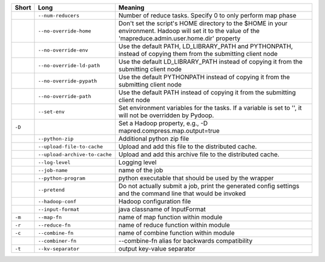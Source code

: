 ..
  Auto-generated by dev_tools/dump_app_params. DO NOT EDIT!
  To update, run:
    dev_tools/dump_app_params --app script -o docs/pydoop_script_options.rst

+--------+-------------------------------+----------------------------------------------------------------------------------------------------------------------------------------------------------+
| Short  | Long                          | Meaning                                                                                                                                                  |
+========+===============================+==========================================================================================================================================================+
|        | ``--num-reducers``            | Number of reduce tasks. Specify 0 to only perform map phase                                                                                              |
+--------+-------------------------------+----------------------------------------------------------------------------------------------------------------------------------------------------------+
|        | ``--no-override-home``        | Don't set the script's HOME directory to the $HOME in your environment.  Hadoop will set it to the value of the 'mapreduce.admin.user.home.dir' property |
+--------+-------------------------------+----------------------------------------------------------------------------------------------------------------------------------------------------------+
|        | ``--no-override-env``         | Use the default PATH, LD_LIBRARY_PATH and PYTHONPATH, instead of copying them from the submitting client node                                            |
+--------+-------------------------------+----------------------------------------------------------------------------------------------------------------------------------------------------------+
|        | ``--no-override-ld-path``     | Use the default LD_LIBRARY_PATH instead of copying it from the submitting client node                                                                    |
+--------+-------------------------------+----------------------------------------------------------------------------------------------------------------------------------------------------------+
|        | ``--no-override-pypath``      | Use the default PYTHONPATH instead of copying it from the submitting client node                                                                         |
+--------+-------------------------------+----------------------------------------------------------------------------------------------------------------------------------------------------------+
|        | ``--no-override-path``        | Use the default PATH instead of copying it from the submitting client node                                                                               |
+--------+-------------------------------+----------------------------------------------------------------------------------------------------------------------------------------------------------+
|        | ``--set-env``                 | Set environment variables for the tasks. If a variable is set to '', it will not be overridden by Pydoop.                                                |
+--------+-------------------------------+----------------------------------------------------------------------------------------------------------------------------------------------------------+
| ``-D`` |                               | Set a Hadoop property, e.g., -D mapred.compress.map.output=true                                                                                          |
+--------+-------------------------------+----------------------------------------------------------------------------------------------------------------------------------------------------------+
|        | ``--python-zip``              | Additional python zip file                                                                                                                               |
+--------+-------------------------------+----------------------------------------------------------------------------------------------------------------------------------------------------------+
|        | ``--upload-file-to-cache``    | Upload and add this file to the distributed cache.                                                                                                       |
+--------+-------------------------------+----------------------------------------------------------------------------------------------------------------------------------------------------------+
|        | ``--upload-archive-to-cache`` | Upload and add this archive file to the distributed cache.                                                                                               |
+--------+-------------------------------+----------------------------------------------------------------------------------------------------------------------------------------------------------+
|        | ``--log-level``               | Logging level                                                                                                                                            |
+--------+-------------------------------+----------------------------------------------------------------------------------------------------------------------------------------------------------+
|        | ``--job-name``                | name of the job                                                                                                                                          |
+--------+-------------------------------+----------------------------------------------------------------------------------------------------------------------------------------------------------+
|        | ``--python-program``          | python executable that should be used by the wrapper                                                                                                     |
+--------+-------------------------------+----------------------------------------------------------------------------------------------------------------------------------------------------------+
|        | ``--pretend``                 | Do not actually submit a job, print the generated config settings and the command line that would be invoked                                             |
+--------+-------------------------------+----------------------------------------------------------------------------------------------------------------------------------------------------------+
|        | ``--hadoop-conf``             | Hadoop configuration file                                                                                                                                |
+--------+-------------------------------+----------------------------------------------------------------------------------------------------------------------------------------------------------+
|        | ``--input-format``            | java classname of InputFormat                                                                                                                            |
+--------+-------------------------------+----------------------------------------------------------------------------------------------------------------------------------------------------------+
| ``-m`` | ``--map-fn``                  | name of map function within module                                                                                                                       |
+--------+-------------------------------+----------------------------------------------------------------------------------------------------------------------------------------------------------+
| ``-r`` | ``--reduce-fn``               | name of reduce function within module                                                                                                                    |
+--------+-------------------------------+----------------------------------------------------------------------------------------------------------------------------------------------------------+
| ``-c`` | ``--combine-fn``              | name of combine function within module                                                                                                                   |
+--------+-------------------------------+----------------------------------------------------------------------------------------------------------------------------------------------------------+
|        | ``--combiner-fn``             | --combine-fn alias for backwards compatibility                                                                                                           |
+--------+-------------------------------+----------------------------------------------------------------------------------------------------------------------------------------------------------+
| ``-t`` | ``--kv-separator``            | output key-value separator                                                                                                                               |
+--------+-------------------------------+----------------------------------------------------------------------------------------------------------------------------------------------------------+

